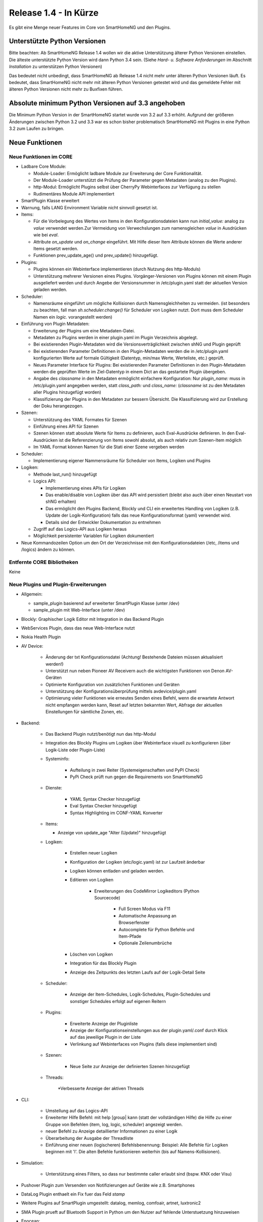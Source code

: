 ======================
Release 1.4 - In Kürze
======================

Es gibt eine Menge neuer Features im Core von SmartHomeNG und den Plugins.


Unterstützte Python Versionen
=============================

Bitte beachten: Ab SmartHomeNG Release 1.4 wollen wir die aktive Unterstützung älterer Python 
Versionen einstellen. Die älteste unterstützte Python Version wird dann Python 3.4 sein. 
(Siehe *Hard- u. Software Anforderungen* im Abschnitt *Installation* zu unterstützen Python Versionen)

Das bedeutet nicht unbedingt, dass SmartHomeNG ab Release 1.4 nicht mehr unter älteren Python 
Versionen läuft. Es bedeutet, dass SmartHomeNG nicht mehr mit älteren Python Versionen getestet 
wird und das gemeldete Fehler mit älteren Python Versionen nicht mehr zu Buxfixen führen.


Absolute minimum Python Versionen auf 3.3 angehoben
===================================================

Die Minimum Python Version in der SmartHomeNG startet wurde von 3.2 auf 3.3 erhöht. Aufgrund 
der größeren Änderungen zwischen Python 3.2 und 3.3 war es schon bisher problematisch SmartHomeNG 
mit Plugins in eine Python 3.2 zum Laufen zu bringen.


Neue Funktionen
===============


Neue Funktionen im CORE
-----------------------

* Ladbare Core Module:

  * Module-Loader: Ermöglicht ladbare Module zur Erweiterung der Core Funktionalität. 
  * Der Module-Loader unterstützt die Prüfung der Parameter gegen Metadaten (analog zu den Plugins).
  * http-Modul: Ermöglicht Plugins selbst über CherryPy Webinterfaces zur Verfügung zu stellen
  * Rudimentäres Module API implementiert

* SmartPlugin Klasse erweitert
* Warnung, falls LANG Environment Variable nicht sinnvoll gesetzt ist.
* Items:

  * Für die Vorbelegung des Wertes von Items in den Konfigurationsdateien kann nun `initial_value:` analog zu `value` verwendet werden.Zur Vermeidung von Verwechslungen zum namensgleichen `value` in Ausdrücken wie bei `eval`.
  * Attribute `on_update` und `on_change` eingeführt. Mit Hilfe dieser Item Attribute können die Werte anderer Items gesetzt werden.
  * Funktionen prev_update_age() und prev_update() hinzugefügt.

* Plugins:

  * Plugins können ein Webinterface implementieren (durch Nutzung des http-Moduls)
  * Unterstützung mehrerer Versionen eines Plugins. Vorgänger-Versionen von Plugins können mit einem Plugin ausgeliefert werden und durch Angebe der Versionsnummer in /etc/plugin.yaml statt der aktuellen Version geladen werden.

* Scheduler:

  * Namensräume eingeführt um mögliche Kollisionen durch Namensgleichheiten zu vermeiden.
    (ist besonders zu beachten, fall man `sh.scheduler.change()` für Scheduler von Logiken nutzt. Dort muss dem Scheduler Namen ein `logic.` vorangestellt werden)

* Einführung von Plugin Metadaten:

  * Erweiterung der Plugins um eine Metadaten-Datei.
  * Metadaten zu Plugins werden in einer plugin.yaml im Plugin Verzeichnis abgelegt.
  * Bei existierenden Plugin-Metadaten wird die Versionsverträglichkeit zwischen shNG und Plugin geprüft
  * Bei existierenden Parameter Definitionen in den Plugin-Metadaten werden die in /etc/plugin.yaml konfigurierten Werte auf formale Gültigkeit (Datentyp, min/max Werte, Werteliste, etc.) geprüft.
  * Neues Parameter Interface für Plugins: Bei existierenden Parameter Definitionen in den Plugin-Metadaten werden die geprüften Werte im Ziel-Datentyp in einem Dict an das gestartete Plugin übergeben.
  * Angabe des `classname` in den Metadaten ermöglicht einfachere Konfiguration: Nur `plugin_name:` muss in /etc/plugin.yaml angegeben werden, statt `class_path:` und `class_name:` (`classname` ist zu den Metadaten aller Plugins hinzugefügt worden)
  * Klassifizierung der Plugins in den Metadaten zur bessern Übersicht. Die Klassifizierung wird zur Erstellung der Doku herangezogen.

* Szenen:

  * Unterstützung des YAML Formates für Szenen
  * Einführung eines API für Szenen
  * Szenen können statt absolute Werte für Items zu definieren, auch Eval-Ausdrücke definieren. In den Eval-Ausdrücken ist die Referenzierung von Items sowohl absolut, als auch relativ zum Szenen-Item möglich
  * Im YAML Format können Namen für die Stati einer Szene vergeben werden

* Scheduler:

  * Implementierung eigener Nammensräume für Scheduler von Items, Logiken und Plugins

* Logiken:

  * Methode last_run() hinzugefügt
  * Logics API:

    * Implementierung eines APIs für Logiken
    * Das enable/disable von Logiken über das API wird persistiert (bleibt also auch über einen Neustart von shNG erhalten)
    * Das ermöglicht den Plugins Backend, Blockly und CLI ein erweitertes Handling von Logiken (z.B. Update der Logik-Konfiguration) falls das neue Konfigurationsformat (yaml) verwendet wird.
    * Details sind der Entwickler Dokumentation zu entnehmen

  * Zugriff auf das Logics-API aus Logiken heraus
  * Möglichkeit persistenter Variablen für Logiken dokumentiert

* Neue Kommandozeilen Option um den Ort der Verzeichnisse mit den Konfigurationsdateien (/etc, /items und /logics) ändern zu können.



Entfernte CORE Bibliotheken
---------------------------

Keine



Neue Plugins und Plugin-Erweiterungen
-------------------------------------

* Allgemein:

  * sample_plugin basierend auf erweiterter SmartPlugin Klasse (unter /dev)
  * sample_plugin mit Web-Interface (unter /dev)

* Blockly: Graphischer Logik Editor mit Integration in das Backend Plugin
* WebServices Plugin, dass das neue Web-Interface nutzt
* Nokia Health Plugin
* AV Device: 

    * Änderung der txt Konfigurationsdatei (Achtung! Bestehende Dateien müssen aktualisiert werden!)
    * Unterstützt nun neben Pioneer AV Receivern auch die wichtigsten Funktionen von Denon AV-Geräten
    * Optimierte Konfiguration von zusätzlichen Funktionen und Geräten
    * Unterstützung der Konfigurationsüberprüfung mittels avdevice/plugin.yaml
    * Optimierung vieler Funktionen wie erneutes Senden eines Befehl, wenn die erwartete Antwort nicht empfangen werden kann, Reset auf letzten bekannten Wert, Abfrage der aktuellen Einstellungen für sämtliche Zonen, etc.

* Backend:

    * Das Backend Plugin nutzt/benötigt nun das http-Modul
    * Integration des Blockly Plugins um Logiken über Webinterface visuell zu konfigurieren (über Logik-Liste oder Plugin-Liste)
    * Systeminfo:

        * Aufteilung in zwei Reiter (Systemeigenschaften und PyPI Check)
        * PyPi Check prüft nun gegen die Requirements von SmartHomeNG

    * Dienste:

        * YAML Syntax Checker hinzugefügt
        * Eval Syntax Checker hinzugefügt
        * Syntax Highlighting im CONF-YAML Konverter

    * Items:

      * Anzeige von update_age "Alter (Update)" hinzugefügt

    * Logiken:

        * Erstellen neuer Logiken
        * Konfiguration der Logiken (etc/logic.yaml) ist zur Laufzeit änderbar
        * Logiken können entladen und geladen werden.
        * Editieren von Logiken

            * Erweiterungen des CodeMirror Logikeditors (Python Sourcecode)

                * Full Screen Modus via F11
                * Automatische Anpassung an Browserfenster
                * Autocomplete für Python Befehle und Item-Pfade 
                * Optionale Zeilenumbrüche

        * Löschen von Logiken
        * Integration für das Blockly Plugin
        * Anzeige des Zeitpunkts des letzten Laufs auf der Logik-Detail Seite

    * Scheduler:

        * Anzeige der Item-Schedules, Logik-Schedules, Plugin-Schedules und sonstiger Schedules erfolgt auf eigenen Reitern

    * Plugins:

        * Erweiterte Anzeige der Pluginliste
        * Anzeige der Konfigurationseinstellungen aus der plugin.yaml/.conf durch Klick auf das jeweilige Plugin in der Liste
        * Verlinkung auf Webinterfaces von Plugins (falls diese implementiert sind)

    * Szenen:

        * Neue Seite zur Anzeige der definierten Szenen hinzugefügt

    * Threads:

        *Verbesserte Anzeige der aktiven Threads

* CLI:

    * Umstellung auf das Logics-API
    * Erweiterter Hilfe Befehl: mit help [group| kann (statt der vollständigen Hilfe) die Hilfe zu einer Gruppe von Befehlen (item, log, logic, scheduler) angezeigt werden.
    * neuer Befehl zu Anzeige detaillierter Informationen zu einer Logik
    * Überarbeitung der Ausgabe der Threadliste
    * Einführung einer neuen (logischeren) Befehlsbenennung: Beispiel: Alle Befehle für Logiken beginnen mit 'l'. Die alten Befehle funktionieren weiterhin (bis auf Namens-Kollisionen).

* Simulation:

    * Unterstützung eines Filters, so dass nur bestimmte caller erlaubt sind (bspw. KNX oder Visu)

* Pushover Plugin zum Versenden von Notifizierungen auf Geräte wie z.B. Smartphones
* DataLog Plugin enthaelt ein Fix fuer das Feld `stamp`
* Weitere Plugins auf SmartPlugin umgestellt: datalog, memlog, comfoair, artnet, luxtronic2
* SMA Plugin prueft auf Bluetooth Support in Python um den Nutzer auf fehlende Unterstuetzung hinzuweisen
* Enocean:

    * Unterstützung für einfache Schalter (Protokoll D2-01-07), wie z.B. Peha d 451 fu-ebi pf o.t. nr. 00364476 
    * Lernmethoden restrukturiert und erweitert

* KNX Plugin: Typo Fix in enable_stats() / disable_stats()
* DLMS Plugin: Pruefsummenbehandlung wieder eingefuehrt/aktiviert
* visu_smartvisu Plugin: Verbesserte Anzeige der **Category** Seite auf mobilen Endgeräten
* LIRCD Plugin: Neues Plugin um via lircd IR Kommandos zu verschicken
* MPD Plugin: Unterstützung um Playlists zu laden und abzuspielen
* Database-Plugin mit neuen Aggregatsfunktionen: 

    * `sum` - Liefert summierte Werte über den abgefragten Zeitraum zurück
    * `count` - Liefert summierte Anzahl über den abgefragen Zeitraum zurück (kann mit einer Bedingung kombiniert werden z.B. `count>10`)
    * `diff` - Liefert die jeweiligen Differenzen der Werte über den abgefragten Zeitraum zurück
    * `raw` - Liefert alle Werte für den abgefragten Zeitraum zurück ohne eine Aggregation durchzuführen

* XBMC: Neues Kommando `shutdown` wurde implementiert
* visu_smartvisu: Initialer Support für smartVISU v2.9 hinzugefügt
* visu_websocket: 

    * Reagiert nun bei Logiken auf Änderungen an visu_acl ohne Neustart von SmartHomeNG
    * Protokollerweiterung für spätere smartVISU Versionen
 
  
Entfernte Plugins
-----------------

* ...


Dokumentation
-------------

* Erweiterte Entwickler Dokumentation (English) im Web
* Initiale Version der Anwenderdokumentation (Deutsch) im Web


